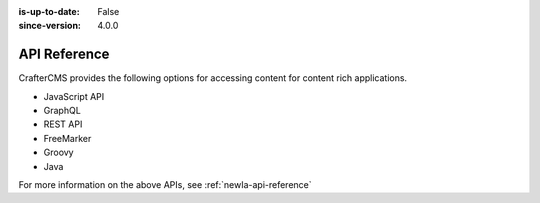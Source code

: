 :is-up-to-date: False
:since-version: 4.0.0

=============
API Reference
=============

CrafterCMS provides the following options for accessing content for content rich applications.

* JavaScript API
* GraphQL
* REST API
* FreeMarker
* Groovy
* Java

For more information on the above APIs, see :ref:`newIa-api-reference`
